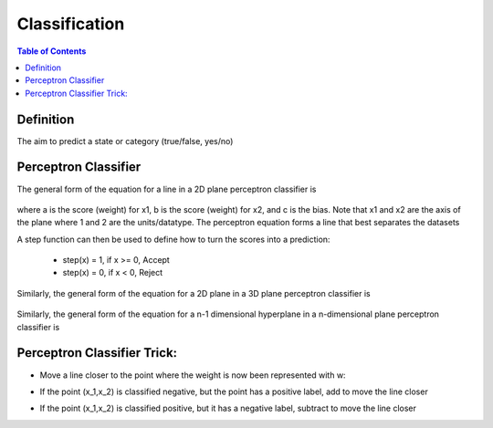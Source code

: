 .. meta::
    :description lang=en: Notes related to the branch of classification
    :keywords: Python, Python3 Cheat Sheet

==============================
Classification
==============================

.. contents:: Table of Contents
    :backlinks: none


Definition
----------------

The aim to predict a state or category (true/false, yes/no)


Perceptron Classifier
-----------------------

The general form of the equation for a line in a 2D plane perceptron classifier is

    .. raw:: html

        <img src="https://render.githubusercontent.com/render/math?math=ax_1%2bbx_2%2bc=0">

where a is the score (weight) for x1, b is the score (weight) for x2, and c is the bias.
Note that x1 and x2 are the axis of the plane where 1 and 2 are the units/datatype. The perceptron equation forms a line
that best separates the datasets


A step function can then be used to define how to turn the scores into a prediction:

    - step(x) = 1, if x >= 0, Accept
    - step(x) = 0, if x < 0, Reject

    .. raw:: html

        <img src="https://render.githubusercontent.com/render/math?math={\hat{y}}=step(ax_1%2bbx_2%2bc)">

Similarly, the general form of the equation for a 2D plane in a 3D plane perceptron classifier is

    .. raw:: html

        <img src="https://render.githubusercontent.com/render/math?math=ax_1%2bbx_2%2bcx_3%2bd=0">

Similarly, the general form of the equation for a n-1 dimensional hyperplane in a n-dimensional plane perceptron classifier is

    .. raw:: html

        <img src="https://render.githubusercontent.com/render/math?math=ax_1%2bbx_2%2bw_nx_n%2bd=0">

.. image:: examples/perceptron/perception_diagram_v2.png
   :width: 400

Perceptron Classifier Trick:
----------------------------

- Move a line closer to the point where the weight is now been represented with w:

.. raw:: html

    <img src="https://render.githubusercontent.com/render/math?math=linearfunct=x_1w_1%2bx_2w_2%2bb">

.. raw:: html

    <img src="https://render.githubusercontent.com/render/math?math={\hat{y}}(linearfunct)=step(linearfunct)">


- If the point (x_1,x_2) is classified negative, but the point has a positive label, add to move the line closer

.. raw:: html

    <img src="https://render.githubusercontent.com/render/math?math=Classified%20Negative:%20{\hat{y}}=0">


.. raw:: html

    <img src="https://render.githubusercontent.com/render/math?math=w_i=w_i%2bx_i*learningRate">


.. raw:: html

    <img src="https://render.githubusercontent.com/render/math?math=b=b%2bb*learningRate">

- If the point (x_1,x_2) is classified positive, but it has a negative label, subtract to move the line closer

.. raw:: html

    <img src="https://render.githubusercontent.com/render/math?math=Classified%20Positive:%20{\hat{y}}=1">


.. raw:: html

    <img src="https://render.githubusercontent.com/render/math?math=w_i=w_i-x_i*learningRate">


.. raw:: html

    <img src="https://render.githubusercontent.com/render/math?math=b=b-b*learningRate">